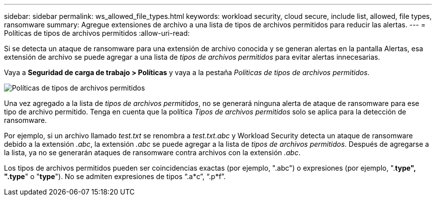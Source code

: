 ---
sidebar: sidebar 
permalink: ws_allowed_file_types.html 
keywords: workload security, cloud secure, include list, allowed, file types, ransomware 
summary: Agregue extensiones de archivo a una lista de tipos de archivos permitidos para reducir las alertas. 
---
= Políticas de tipos de archivos permitidos
:allow-uri-read: 


[role="lead"]
Si se detecta un ataque de ransomware para una extensión de archivo conocida y se generan alertas en la pantalla Alertas, esa extensión de archivo se puede agregar a una lista de _tipos de archivos permitidos_ para evitar alertas innecesarias.

Vaya a *Seguridad de carga de trabajo > Políticas* y vaya a la pestaña _Políticas de tipos de archivos permitidos_.

image:WS_Allowed_File_Type_Policies.png["Políticas de tipos de archivos permitidos"]

Una vez agregado a la lista de _tipos de archivos permitidos_, no se generará ninguna alerta de ataque de ransomware para ese tipo de archivo permitido.  Tenga en cuenta que la política _Tipos de archivos permitidos_ solo se aplica para la detección de ransomware.

Por ejemplo, si un archivo llamado _test.txt_ se renombra a _test.txt.abc_ y Workload Security detecta un ataque de ransomware debido a la extensión _.abc_, la extensión _.abc_ se puede agregar a la lista de _tipos de archivos permitidos_.  Después de agregarse a la lista, ya no se generarán ataques de ransomware contra archivos con la extensión _.abc_.

Los tipos de archivos permitidos pueden ser coincidencias exactas (por ejemplo, ".abc") o expresiones (por ejemplo, ".*type", ".type*" o "*type*").  No se admiten expresiones de tipos “.a*c”, “.p*f”.
